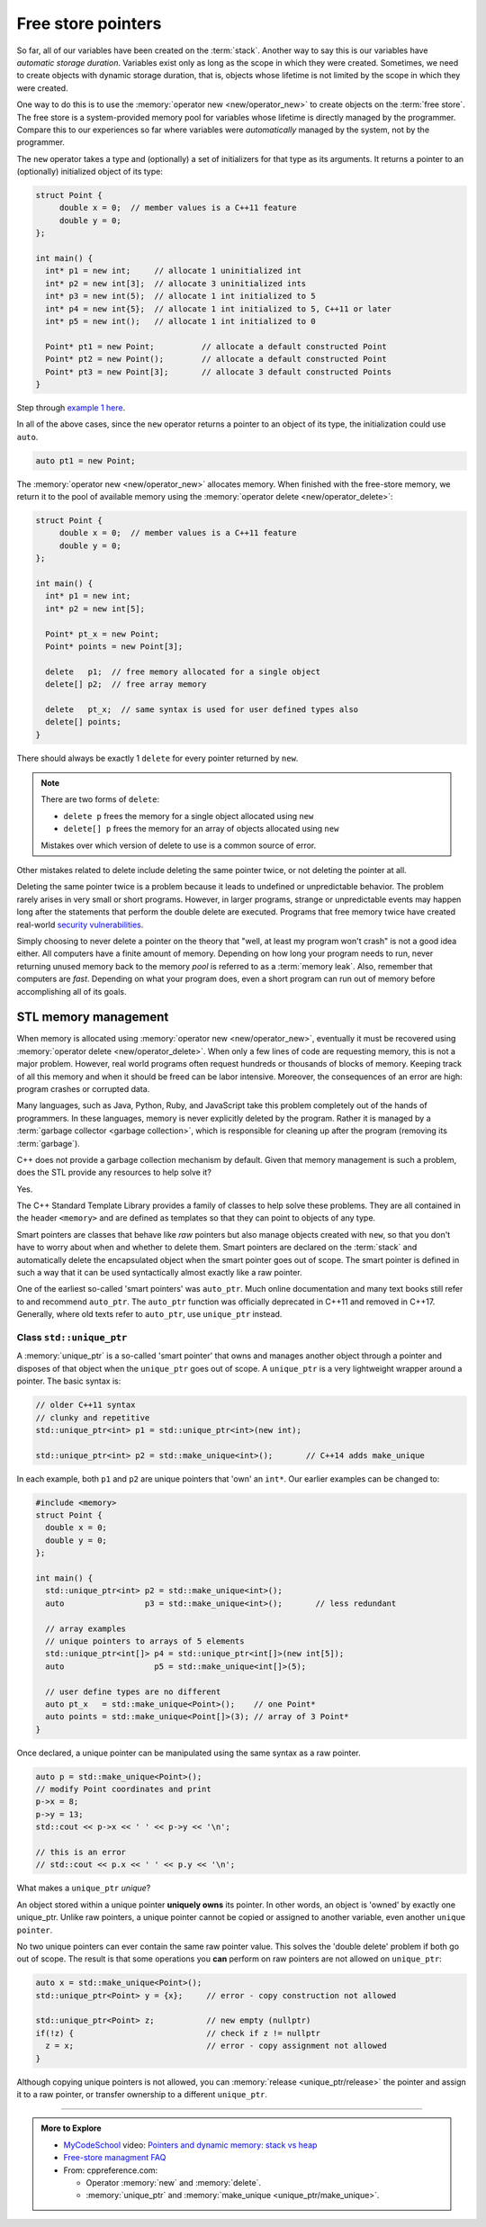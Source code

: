 ..  Copyright (C)  Dave Parillo.  Permission is granted to copy, distribute
    and/or modify this document under the terms of the GNU Free Documentation
    License, Version 1.3 or any later version published by the Free Software
    Foundation; with Invariant Sections being Forward, and Preface,
    no Front-Cover Texts, and no Back-Cover Texts.  A copy of
    the license is included in the section entitled "GNU Free Documentation
    License".

.. index:: free store
   pair: pointers; free store

Free store pointers
===================

So far, all of our variables have been created on the :term:`stack`.
Another way to say this is our variables have *automatic storage duration*.
Variables exist only as long as the scope in which they were created.
Sometimes, we need to create objects with dynamic storage duration, 
that is, objects whose lifetime is not limited by the scope in which they were created.

One way to do this is to use the :memory:`operator new <new/operator_new>` to
create objects on the :term:`free store`.
The free store is a system-provided memory pool for variables whose lifetime is 
directly managed by the programmer.
Compare this to our experiences so far where variables were *automatically*
managed by the system, not by the programmer.

The ``new`` operator takes a type and (optionally) a set of initializers for that type as its arguments.
It returns a pointer to an (optionally) initialized object of its type:

.. code-block:: cpp

   struct Point {
        double x = 0;  // member values is a C++11 feature
        double y = 0;
   };

   int main() {
     int* p1 = new int;     // allocate 1 uninitialized int
     int* p2 = new int[3];  // allocate 3 uninitialized ints
     int* p3 = new int(5);  // allocate 1 int initialized to 5
     int* p4 = new int{5};  // allocate 1 int initialized to 5, C++11 or later
     int* p5 = new int();   // allocate 1 int initialized to 0

     Point* pt1 = new Point;          // allocate a default constructed Point 
     Point* pt2 = new Point();        // allocate a default constructed Point 
     Point* pt3 = new Point[3];       // allocate 3 default constructed Points
   }

Step through `example 1 here <http://pythontutor.com/cpp.html#code=struct%20Point%20%7B%0A%20%20double%20x%20%3D%200%3B%20%20//%20member%20values%20is%20a%20C%2B%2B11%20feature%0A%20%20double%20y%20%3D%200%3B%0A%7D%3B%0A%0Aint%20main%28%29%20%7B%0A%20int*%20p1%20%3D%20new%20int%3B%20%20%20%20%20//%20allocate%201%20uninitialized%20int%0A%20int*%20p2%20%3D%20new%20int%5B3%5D%3B%20%20//%20allocate%203%20uninitialized%20ints%0A%20int*%20p3%20%3D%20new%20int%285%29%3B%20%20//%20allocate%201%20int%20initialized%20to%205%0A%20int*%20p4%20%3D%20new%20int%7B5%7D%3B%20%20//%20allocate%201%20int%20initialized%20to%205,%20C%2B%2B11%20or%20later%0A%20int*%20p5%20%3D%20new%20int%28%29%3B%20%20%20//%20allocate%201%20int%20initialized%20to%200%0A%0A%20Point*%20pt1%20%3D%20new%20Point%3B%20%20%20%20%20%20%20%20%20%20//%20allocate%20a%20default%20constructed%20Point%20%0A%20Point*%20pt2%20%3D%20new%20Point%28%29%3B%20%20%20%20%20%20%20%20//%20allocate%20a%20default%20constructed%20Point%20%0A%20Point*%20pt3%20%3D%20new%20Point%5B3%5D%3B%20%20%20%20%20%20%20//%20allocate%203%20default%20constructed%20Points%0A%7D&mode=display&origin=opt-frontend.js&py=cpp&rawInputLstJSON=%5B%5D>`_.

In all of the above cases,
since the ``new`` operator returns a pointer to an object of its type,
the initialization could use ``auto``.

.. code-block:: cpp

   auto pt1 = new Point;

The :memory:`operator new <new/operator_new>` allocates memory.
When finished with the free-store memory,
we return it to the pool of available memory using 
the :memory:`operator delete <new/operator_delete>`:

.. code-block:: cpp

   struct Point {
        double x = 0;  // member values is a C++11 feature
        double y = 0;
   };

   int main() {
     int* p1 = new int;
     int* p2 = new int[5];

     Point* pt_x = new Point;
     Point* points = new Point[3];

     delete   p1;  // free memory allocated for a single object
     delete[] p2;  // free array memory

     delete   pt_x;  // same syntax is used for user defined types also
     delete[] points;
   }

There should always be exactly 1 ``delete`` for every pointer returned by ``new``.

.. note::

   There are two forms of ``delete``:

   - ``delete p`` frees the memory for a single object allocated using ``new``
   - ``delete[] p`` frees the memory for an array of objects allocated using ``new``

   Mistakes over which version of delete to use is a common source of error.

Other mistakes related to delete include deleting the same pointer twice, 
or not deleting the pointer at all.

Deleting the same pointer twice is a problem because it leads to undefined
or unpredictable behavior.
The problem rarely arises in very small or short programs.
However, in larger programs, strange or unpredictable events may happen
long after the statements that perform the double delete are executed.
Programs that free memory twice have created real-world
`security vulnerabilities <http://www.kb.cert.org/vuls/id/650937>`_.

Simply choosing to never delete a pointer on the theory that 
"well, at least my program won't crash" is not a good idea either.
All computers have a finite amount of memory.
Depending on how long your program needs to run, 
never returning unused memory back to the memory *pool* is
referred to as a :term:`memory leak`.
Also, remember that computers are *fast*.
Depending on what your program does, 
even a short program can run out of memory before accomplishing all of its goals.

.. index:: memory management
   single: smart pointer; auto_ptr; unique_ptr; shared_ptr

STL memory management
---------------------
When memory is allocated using :memory:`operator new <new/operator_new>`,
eventually it must be recovered using :memory:`operator delete <new/operator_delete>`.
When only a few lines of code are requesting memory,
this is not a major problem.
However, real world programs often request hundreds or thousands
of blocks of memory.
Keeping track of all this memory and when it should be freed can be labor intensive.
Moreover, the consequences of an error are high: program crashes or corrupted data.

Many languages, such as Java, Python, Ruby, and JavaScript take this problem 
completely out of the hands of programmers.
In these languages, memory is never explicitly deleted by the program.
Rather it is managed by a :term:`garbage collector <garbage collection>`,
which is responsible for cleaning up after the program
(removing its :term:`garbage`).

C++ does not provide a garbage collection mechanism by default.
Given that memory management is such a problem, 
does the STL provide any resources to help solve it?

Yes.

The C++ Standard Template Library provides a family of classes to help solve these problems.
They are all contained in the header ``<memory>``
and are defined as templates so that they can point to objects of any type.

Smart pointers are classes that behave like *raw* pointers but also manage objects 
created with ``new``,
so that you don't have to worry about when and whether to delete them.
Smart pointers are declared on the :term:`stack` and
automatically delete the encapsulated object when the smart pointer goes out of scope.
The smart pointer is defined in such a way that it can be used
syntactically almost exactly like a raw pointer. 

One of the earliest so-called 'smart pointers' was ``auto_ptr``.
Much online documentation and many text books still refer to and recommend ``auto_ptr``.
The ``auto_ptr`` function was officially deprecated in C++11 and removed in C++17.
Generally, where old texts refer to ``auto_ptr``, use ``unique_ptr`` instead.


Class ``std::unique_ptr``
.........................
A :memory:`unique_ptr` is a so-called 'smart pointer' that owns and
manages another object through a pointer and disposes of that object
when the ``unique_ptr`` goes out of scope.
A ``unique_ptr`` is a very lightweight wrapper around a pointer.
The basic syntax is:

.. code-block:: cpp

   // older C++11 syntax
   // clunky and repetitive
   std::unique_ptr<int> p1 = std::unique_ptr<int>(new int);

   std::unique_ptr<int> p2 = std::make_unique<int>();       // C++14 adds make_unique

In each example, both ``p1`` and ``p2`` are unique pointers that 'own' an ``int*``.
Our earlier examples can be changed to:

.. code-block:: cpp

   #include <memory>
   struct Point {
     double x = 0;
     double y = 0;
   };

   int main() {
     std::unique_ptr<int> p2 = std::make_unique<int>();
     auto                 p3 = std::make_unique<int>();       // less redundant

     // array examples
     // unique pointers to arrays of 5 elements
     std::unique_ptr<int[]> p4 = std::unique_ptr<int[]>(new int[5]);
     auto                   p5 = std::make_unique<int[]>(5);

     // user define types are no different
     auto pt_x   = std::make_unique<Point>();    // one Point*
     auto points = std::make_unique<Point[]>(3); // array of 3 Point*
   }
   
Once declared, a unique pointer can be manipulated using the same syntax as a raw pointer.

.. code-block:: cpp

     auto p = std::make_unique<Point>(); 
     // modify Point coordinates and print
     p->x = 8;
     p->y = 13;
     std::cout << p->x << ' ' << p->y << '\n';

     // this is an error
     // std::cout << p.x << ' ' << p.y << '\n';
     

What makes a ``unique_ptr`` *unique*?

An object stored within a unique pointer **uniquely owns** its pointer.
In other words, an object is 'owned' by exactly one unique_ptr.
Unlike raw pointers, a unique pointer cannot be copied or assigned to another variable,
even another ``unique pointer``.

No two unique pointers can ever contain the same raw pointer value.
This solves the 'double delete' problem if both go out of scope.
The result is that some operations you **can** perform on raw pointers 
are not allowed on ``unique_ptr``:

.. code-block:: cpp

     auto x = std::make_unique<Point>(); 
     std::unique_ptr<Point> y = {x};     // error - copy construction not allowed

     std::unique_ptr<Point> z;           // new empty (nullptr) 
     if(!z) {                            // check if z != nullptr
       z = x;                            // error - copy assignment not allowed
     }

Although copying unique pointers is not allowed, 
you can :memory:`release <unique_ptr/release>` the pointer and assign it to a 
raw pointer, or transfer ownership to a different ``unique_ptr``.

-----

.. admonition:: More to Explore

   - `MyCodeSchool <http://www.mycodeschool.com>`__ video: 
     `Pointers and dynamic memory: stack vs heap <https://www.youtube.com/watch?v=_8-ht2AKyH4&list=PL2_aWCzGMAwLZp6LMUKI3cc7pgGsasm2_&index=12>`__ 
   - `Free-store managment FAQ <https://isocpp.org/wiki/faq/freestore-mgmt>`_
   - From: cppreference.com: 

     - Operator :memory:`new` and :memory:`delete`.
     - :memory:`unique_ptr` and :memory:`make_unique <unique_ptr/make_unique>`.





